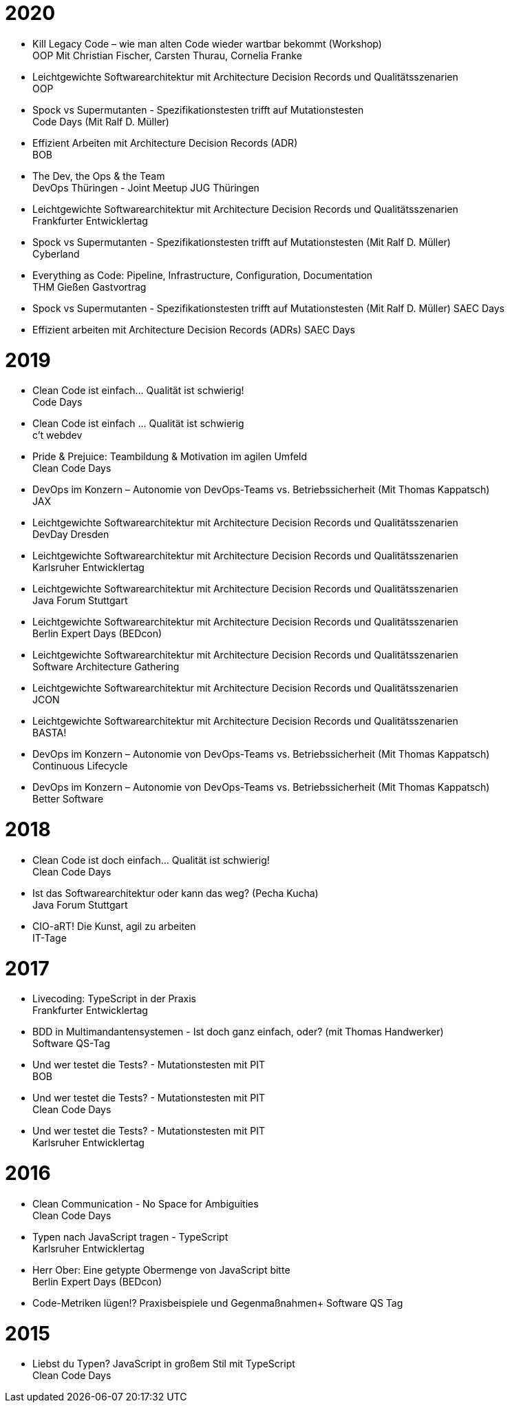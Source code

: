 = 2020

* Kill Legacy Code – wie man alten Code wieder wartbar bekommt (Workshop) +
OOP Mit Christian Fischer, Carsten Thurau, Cornelia Franke

* Leichtgewichte Softwarearchitektur mit Architecture Decision Records und Qualitätsszenarien +
OOP

* Spock vs Supermutanten - Spezifikationstesten trifft auf Mutationstesten +
Code Days (Mit Ralf D. Müller)

* Effizient Arbeiten mit Architecture Decision Records (ADR) +
BOB

* The Dev, the Ops & the Team +
DevOps Thüringen - Joint Meetup JUG Thüringen

* Leichtgewichte Softwarearchitektur mit Architecture Decision Records und Qualitätsszenarien +
Frankfurter Entwicklertag

* Spock vs Supermutanten - Spezifikationstesten trifft auf Mutationstesten (Mit Ralf D. Müller) +
Cyberland

* Everything as Code: Pipeline, Infrastructure, Configuration, Documentation +
THM Gießen Gastvortrag

* Spock vs Supermutanten - Spezifikationstesten trifft auf Mutationstesten (Mit Ralf D. Müller)
SAEC Days

* Effizient arbeiten mit Architecture Decision Records (ADRs)
SAEC Days

= 2019

* Clean Code ist einfach... Qualität ist schwierig! +
Code Days

* Clean Code ist einfach … Qualität ist schwierig +
c't webdev

* Pride & Prejuice: Teambildung & Motivation im agilen Umfeld +
Clean Code Days

* DevOps im Konzern – Autonomie von DevOps-Teams vs. Betriebssicherheit (Mit Thomas Kappatsch) +
JAX

* Leichtgewichte Softwarearchitektur mit Architecture Decision Records und Qualitätsszenarien +
DevDay Dresden

* Leichtgewichte Softwarearchitektur mit Architecture Decision Records und Qualitätsszenarien +
Karlsruher Entwicklertag

* Leichtgewichte Softwarearchitektur mit Architecture Decision Records und Qualitätsszenarien +
Java Forum Stuttgart

* Leichtgewichte Softwarearchitektur mit Architecture Decision Records und Qualitätsszenarien +
Berlin Expert Days (BEDcon)

* Leichtgewichte Softwarearchitektur mit Architecture Decision Records und Qualitätsszenarien +
Software Architecture Gathering

* Leichtgewichte Softwarearchitektur mit Architecture Decision Records und Qualitätsszenarien +
JCON

* Leichtgewichte Softwarearchitektur mit Architecture Decision Records und Qualitätsszenarien +
BASTA!

* DevOps im Konzern – Autonomie von DevOps-Teams vs. Betriebssicherheit (Mit Thomas Kappatsch) +
Continuous Lifecycle

* DevOps im Konzern – Autonomie von DevOps-Teams vs. Betriebssicherheit (Mit Thomas Kappatsch) +
Better Software

= 2018

* Clean Code ist doch einfach... Qualität ist schwierig! +
Clean Code Days

* Ist das Softwarearchitektur oder kann das weg? (Pecha Kucha) +
Java Forum Stuttgart

* CIO-aRT! Die Kunst, agil zu arbeiten +
IT-Tage

= 2017

* Livecoding: TypeScript in der Praxis +
Frankfurter Entwicklertag

* BDD in Multimandantensystemen - Ist doch ganz einfach, oder? (mit Thomas Handwerker) +
Software QS-Tag

* Und wer testet die Tests? - Mutationstesten mit PIT +
BOB

* Und wer testet die Tests? - Mutationstesten mit PIT +
Clean Code Days

* Und wer testet die Tests? - Mutationstesten mit PIT +
Karlsruher Entwicklertag

= 2016

* Clean Communication - No Space for Ambiguities +
Clean Code Days

* Typen nach JavaScript tragen - TypeScript +
Karlsruher Entwicklertag

* Herr Ober: Eine getypte Obermenge von JavaScript bitte +
Berlin Expert Days (BEDcon)

* Code-Metriken lügen!? Praxisbeispiele und Gegenmaßnahmen+
Software QS Tag

= 2015

* Liebst du Typen? JavaScript in großem Stil mit TypeScript +
Clean Code Days